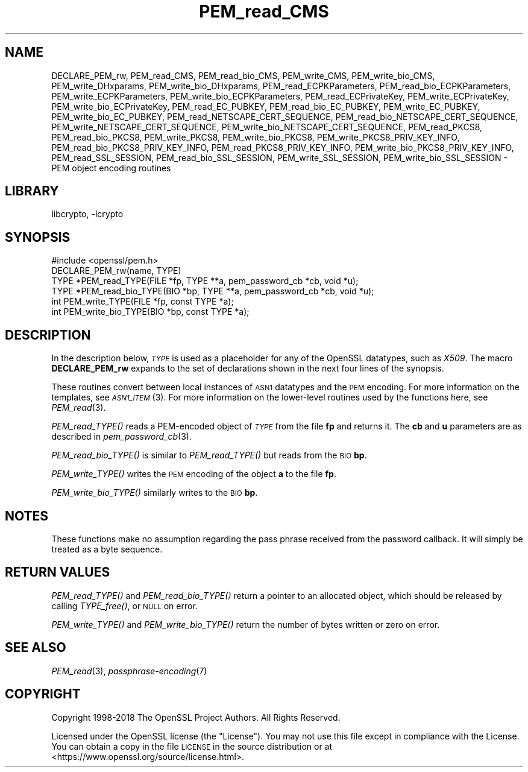 .\"	$NetBSD: PEM_read_CMS.3,v 1.1.2.1 2018/09/30 01:44:57 pgoyette Exp $
.\"
.\" Automatically generated by Pod::Man 4.07 (Pod::Simple 3.32)
.\"
.\" Standard preamble:
.\" ========================================================================
.de Sp \" Vertical space (when we can't use .PP)
.if t .sp .5v
.if n .sp
..
.de Vb \" Begin verbatim text
.ft CW
.nf
.ne \\$1
..
.de Ve \" End verbatim text
.ft R
.fi
..
.\" Set up some character translations and predefined strings.  \*(-- will
.\" give an unbreakable dash, \*(PI will give pi, \*(L" will give a left
.\" double quote, and \*(R" will give a right double quote.  \*(C+ will
.\" give a nicer C++.  Capital omega is used to do unbreakable dashes and
.\" therefore won't be available.  \*(C` and \*(C' expand to `' in nroff,
.\" nothing in troff, for use with C<>.
.tr \(*W-
.ds C+ C\v'-.1v'\h'-1p'\s-2+\h'-1p'+\s0\v'.1v'\h'-1p'
.ie n \{\
.    ds -- \(*W-
.    ds PI pi
.    if (\n(.H=4u)&(1m=24u) .ds -- \(*W\h'-12u'\(*W\h'-12u'-\" diablo 10 pitch
.    if (\n(.H=4u)&(1m=20u) .ds -- \(*W\h'-12u'\(*W\h'-8u'-\"  diablo 12 pitch
.    ds L" ""
.    ds R" ""
.    ds C` ""
.    ds C' ""
'br\}
.el\{\
.    ds -- \|\(em\|
.    ds PI \(*p
.    ds L" ``
.    ds R" ''
.    ds C`
.    ds C'
'br\}
.\"
.\" Escape single quotes in literal strings from groff's Unicode transform.
.ie \n(.g .ds Aq \(aq
.el       .ds Aq '
.\"
.\" If the F register is >0, we'll generate index entries on stderr for
.\" titles (.TH), headers (.SH), subsections (.SS), items (.Ip), and index
.\" entries marked with X<> in POD.  Of course, you'll have to process the
.\" output yourself in some meaningful fashion.
.\"
.\" Avoid warning from groff about undefined register 'F'.
.de IX
..
.if !\nF .nr F 0
.if \nF>0 \{\
.    de IX
.    tm Index:\\$1\t\\n%\t"\\$2"
..
.    if !\nF==2 \{\
.        nr % 0
.        nr F 2
.    \}
.\}
.\"
.\" Accent mark definitions (@(#)ms.acc 1.5 88/02/08 SMI; from UCB 4.2).
.\" Fear.  Run.  Save yourself.  No user-serviceable parts.
.    \" fudge factors for nroff and troff
.if n \{\
.    ds #H 0
.    ds #V .8m
.    ds #F .3m
.    ds #[ \f1
.    ds #] \fP
.\}
.if t \{\
.    ds #H ((1u-(\\\\n(.fu%2u))*.13m)
.    ds #V .6m
.    ds #F 0
.    ds #[ \&
.    ds #] \&
.\}
.    \" simple accents for nroff and troff
.if n \{\
.    ds ' \&
.    ds ` \&
.    ds ^ \&
.    ds , \&
.    ds ~ ~
.    ds /
.\}
.if t \{\
.    ds ' \\k:\h'-(\\n(.wu*8/10-\*(#H)'\'\h"|\\n:u"
.    ds ` \\k:\h'-(\\n(.wu*8/10-\*(#H)'\`\h'|\\n:u'
.    ds ^ \\k:\h'-(\\n(.wu*10/11-\*(#H)'^\h'|\\n:u'
.    ds , \\k:\h'-(\\n(.wu*8/10)',\h'|\\n:u'
.    ds ~ \\k:\h'-(\\n(.wu-\*(#H-.1m)'~\h'|\\n:u'
.    ds / \\k:\h'-(\\n(.wu*8/10-\*(#H)'\z\(sl\h'|\\n:u'
.\}
.    \" troff and (daisy-wheel) nroff accents
.ds : \\k:\h'-(\\n(.wu*8/10-\*(#H+.1m+\*(#F)'\v'-\*(#V'\z.\h'.2m+\*(#F'.\h'|\\n:u'\v'\*(#V'
.ds 8 \h'\*(#H'\(*b\h'-\*(#H'
.ds o \\k:\h'-(\\n(.wu+\w'\(de'u-\*(#H)/2u'\v'-.3n'\*(#[\z\(de\v'.3n'\h'|\\n:u'\*(#]
.ds d- \h'\*(#H'\(pd\h'-\w'~'u'\v'-.25m'\f2\(hy\fP\v'.25m'\h'-\*(#H'
.ds D- D\\k:\h'-\w'D'u'\v'-.11m'\z\(hy\v'.11m'\h'|\\n:u'
.ds th \*(#[\v'.3m'\s+1I\s-1\v'-.3m'\h'-(\w'I'u*2/3)'\s-1o\s+1\*(#]
.ds Th \*(#[\s+2I\s-2\h'-\w'I'u*3/5'\v'-.3m'o\v'.3m'\*(#]
.ds ae a\h'-(\w'a'u*4/10)'e
.ds Ae A\h'-(\w'A'u*4/10)'E
.    \" corrections for vroff
.if v .ds ~ \\k:\h'-(\\n(.wu*9/10-\*(#H)'\s-2\u~\d\s+2\h'|\\n:u'
.if v .ds ^ \\k:\h'-(\\n(.wu*10/11-\*(#H)'\v'-.4m'^\v'.4m'\h'|\\n:u'
.    \" for low resolution devices (crt and lpr)
.if \n(.H>23 .if \n(.V>19 \
\{\
.    ds : e
.    ds 8 ss
.    ds o a
.    ds d- d\h'-1'\(ga
.    ds D- D\h'-1'\(hy
.    ds th \o'bp'
.    ds Th \o'LP'
.    ds ae ae
.    ds Ae AE
.\}
.rm #[ #] #H #V #F C
.\" ========================================================================
.\"
.IX Title "PEM_read_CMS 3"
.TH PEM_read_CMS 3 "2018-09-17" "1.1.1" "OpenSSL"
.\" For nroff, turn off justification.  Always turn off hyphenation; it makes
.\" way too many mistakes in technical documents.
.if n .ad l
.nh
.SH "NAME"
DECLARE_PEM_rw,
PEM_read_CMS,
PEM_read_bio_CMS,
PEM_write_CMS,
PEM_write_bio_CMS,
PEM_write_DHxparams,
PEM_write_bio_DHxparams,
PEM_read_ECPKParameters,
PEM_read_bio_ECPKParameters,
PEM_write_ECPKParameters,
PEM_write_bio_ECPKParameters,
PEM_read_ECPrivateKey,
PEM_write_ECPrivateKey,
PEM_write_bio_ECPrivateKey,
PEM_read_EC_PUBKEY,
PEM_read_bio_EC_PUBKEY,
PEM_write_EC_PUBKEY,
PEM_write_bio_EC_PUBKEY,
PEM_read_NETSCAPE_CERT_SEQUENCE,
PEM_read_bio_NETSCAPE_CERT_SEQUENCE,
PEM_write_NETSCAPE_CERT_SEQUENCE,
PEM_write_bio_NETSCAPE_CERT_SEQUENCE,
PEM_read_PKCS8,
PEM_read_bio_PKCS8,
PEM_write_PKCS8,
PEM_write_bio_PKCS8,
PEM_write_PKCS8_PRIV_KEY_INFO,
PEM_read_bio_PKCS8_PRIV_KEY_INFO,
PEM_read_PKCS8_PRIV_KEY_INFO,
PEM_write_bio_PKCS8_PRIV_KEY_INFO,
PEM_read_SSL_SESSION,
PEM_read_bio_SSL_SESSION,
PEM_write_SSL_SESSION,
PEM_write_bio_SSL_SESSION
\&\- PEM object encoding routines
.SH "LIBRARY"
libcrypto, -lcrypto
.SH "SYNOPSIS"
.IX Header "SYNOPSIS"
.Vb 1
\& #include <openssl/pem.h>
\&
\& DECLARE_PEM_rw(name, TYPE)
\&
\& TYPE *PEM_read_TYPE(FILE *fp, TYPE **a, pem_password_cb *cb, void *u);
\& TYPE *PEM_read_bio_TYPE(BIO *bp, TYPE **a, pem_password_cb *cb, void *u);
\& int PEM_write_TYPE(FILE *fp, const TYPE *a);
\& int PEM_write_bio_TYPE(BIO *bp, const TYPE *a);
.Ve
.SH "DESCRIPTION"
.IX Header "DESCRIPTION"
In the description below, \fI\s-1TYPE\s0\fR is used
as a placeholder for any of the OpenSSL datatypes, such as \fIX509\fR.
The macro \fBDECLARE_PEM_rw\fR expands to the set of declarations shown in
the next four lines of the synopsis.
.PP
These routines convert between local instances of \s-1ASN1\s0 datatypes and
the \s-1PEM\s0 encoding.  For more information on the templates, see
\&\s-1\fIASN1_ITEM\s0\fR\|(3).  For more information on the lower-level routines used
by the functions here, see \fIPEM_read\fR\|(3).
.PP
\&\fIPEM_read_TYPE()\fR reads a PEM-encoded object of \fI\s-1TYPE\s0\fR from the file \fBfp\fR
and returns it.  The \fBcb\fR and \fBu\fR parameters are as described in
\&\fIpem_password_cb\fR\|(3).
.PP
\&\fIPEM_read_bio_TYPE()\fR is similar to \fIPEM_read_TYPE()\fR but reads from the \s-1BIO \s0\fBbp\fR.
.PP
\&\fIPEM_write_TYPE()\fR writes the \s-1PEM\s0 encoding of the object \fBa\fR to the file \fBfp\fR.
.PP
\&\fIPEM_write_bio_TYPE()\fR similarly writes to the \s-1BIO \s0\fBbp\fR.
.SH "NOTES"
.IX Header "NOTES"
These functions make no assumption regarding the pass phrase received from the
password callback.
It will simply be treated as a byte sequence.
.SH "RETURN VALUES"
.IX Header "RETURN VALUES"
\&\fIPEM_read_TYPE()\fR and \fIPEM_read_bio_TYPE()\fR return a pointer to an allocated
object, which should be released by calling \fITYPE_free()\fR, or \s-1NULL\s0 on error.
.PP
\&\fIPEM_write_TYPE()\fR and \fIPEM_write_bio_TYPE()\fR return the number of bytes written
or zero on error.
.SH "SEE ALSO"
.IX Header "SEE ALSO"
\&\fIPEM_read\fR\|(3),
\&\fIpassphrase\-encoding\fR\|(7)
.SH "COPYRIGHT"
.IX Header "COPYRIGHT"
Copyright 1998\-2018 The OpenSSL Project Authors. All Rights Reserved.
.PP
Licensed under the OpenSSL license (the \*(L"License\*(R").  You may not use
this file except in compliance with the License.  You can obtain a copy
in the file \s-1LICENSE\s0 in the source distribution or at
<https://www.openssl.org/source/license.html>.
